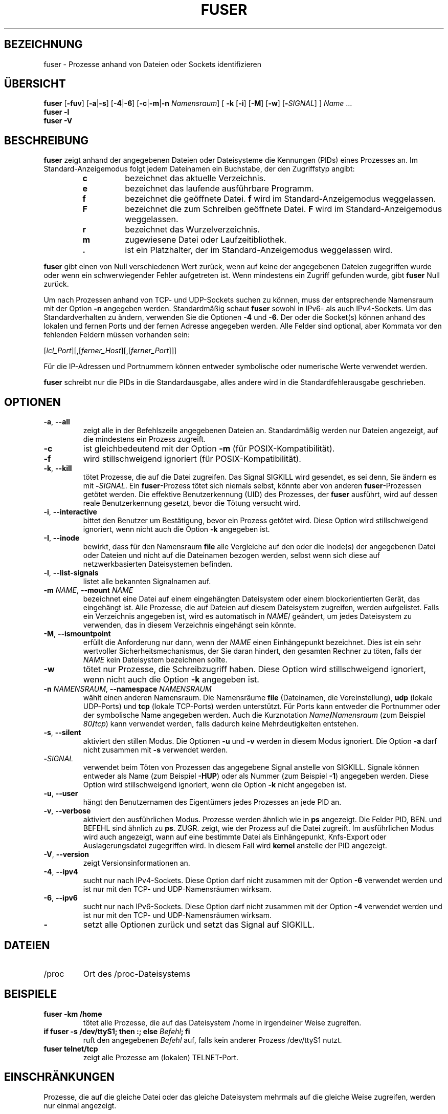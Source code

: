 .\"
.\" Copyright 1993-2005 Werner Almesberger
.\"           2005-2020 Craig Small
.\" This program is free software; you can redistribute it and/or modify
.\" it under the terms of the GNU General Public License as published by
.\" the Free Software Foundation; either version 2 of the License, or
.\" (at your option) any later version.
.\"
.\"*******************************************************************
.\"
.\" This file was generated with po4a. Translate the source file.
.\"
.\"*******************************************************************
.TH FUSER 1 "29. September 2020" psmisc "Dienstprogramme für Benutzer"
.SH BEZEICHNUNG
fuser \- Prozesse anhand von Dateien oder Sockets identifizieren
.SH ÜBERSICHT
.ad l
\fBfuser\fP [\fB\-fuv\fP] [\fB\-a\fP|\fB\-s\fP] [\fB\-4\fP|\fB\-6\fP] [\fB\-c\fP|\fB\-m\fP|\fB\-n\fP
\fINamensraum\fP] [\fB\ \-k\fP [\fB\-i\fP] [\fB\-M\fP] [\fB\-w\fP] [\fB\-\fP\fISIGNAL\fP] ] \fIName\fP …
.br
\fBfuser \-l\fP
.br
\fBfuser \-V\fP
.ad b
.SH BESCHREIBUNG
\fBfuser\fP zeigt anhand der angegebenen Dateien oder Dateisysteme die
Kennungen (PIDs) eines Prozesses an. Im Standard\-Anzeigemodus folgt jedem
Dateinamen ein Buchstabe, der den Zugriffstyp angibt:
.PP
.RS
.PD 0
.TP 
\fBc\fP
bezeichnet das aktuelle Verzeichnis.
.TP 
\fBe\fP
bezeichnet das laufende ausführbare Programm.
.TP 
\fBf\fP
bezeichnet die geöffnete Datei. \fBf\fP wird im Standard\-Anzeigemodus
weggelassen.
.TP 
\fBF\fP
bezeichnet die zum Schreiben geöffnete Datei. \fBF\fP wird im
Standard\-Anzeigemodus weggelassen.
.TP 
\fBr\fP
bezeichnet das Wurzelverzeichnis.
.TP 
\fBm\fP
zugewiesene Datei oder Laufzeitibliothek.
.TP 
\&\fB.\fP
ist ein Platzhalter, der im Standard\-Anzeigemodus weggelassen wird.
.PD
.RE
.LP
\fBfuser\fP gibt einen von Null verschiedenen Wert zurück, wenn auf keine der
angegebenen Dateien zugegriffen wurde oder wenn ein schwerwiegender Fehler
aufgetreten ist. Wenn mindestens ein Zugriff gefunden wurde, gibt \fBfuser\fP
Null zurück.
.PP
Um nach Prozessen anhand von TCP\- und UDP\-Sockets suchen zu können, muss der
entsprechende Namensraum mit der Option \fB\-n\fP angegeben
werden. Standardmäßig schaut \fBfuser\fP sowohl in IPv6\- als auch
IPv4\-Sockets. Um das Standardverhalten zu ändern, verwenden Sie die Optionen
\fB\-4\fP und \fB\-6\fP. Der oder die Socket(s) können anhand des lokalen und fernen
Ports und der fernen Adresse angegeben werden. Alle Felder sind optional,
aber Kommata vor den fehlenden Feldern müssen vorhanden sein:
.PP
[\fIlcl_Port\fP][,[\fIferner_Host\fP][,[\fIferner_Port\fP]]]
.PP
Für die IP\-Adressen und Portnummern können entweder symbolische oder
numerische Werte verwendet werden.
.PP
\fBfuser\fP schreibt nur die PIDs in die Standardausgabe, alles andere wird in
die Standardfehlerausgabe geschrieben.
.SH OPTIONEN
.TP 
\fB\-a\fP, \fB\-\-all\fP
zeigt alle in der Befehlszeile angegebenen Dateien an. Standardmäßig werden
nur Dateien angezeigt, auf die mindestens ein Prozess zugreift.
.TP 
\fB\-c\fP
ist gleichbedeutend mit der Option \fB\-m\fP (für POSIX\-Kompatibilität).
.TP 
\fB\-f\fP
wird stillschweigend ignoriert (für POSIX\-Kompatibilität).
.TP 
\fB\-k\fP, \fB\-\-kill\fP
tötet Prozesse, die auf die Datei zugreifen. Das Signal SIGKILL wird
gesendet, es sei denn, Sie ändern es mit \fB\-\fP\fISIGNAL\/\fP. Ein
\fBfuser\fP\-Prozess tötet sich niemals selbst, könnte aber von anderen
\fBfuser\fP\-Prozessen getötet werden. Die effektive Benutzerkennung (UID) des
Prozesses, der \fBfuser\fP ausführt, wird auf dessen reale Benutzerkennung
gesetzt, bevor die Tötung versucht wird.
.TP 
\fB\-i\fP, \fB\-\-interactive\fP
bittet den Benutzer um Bestätigung, bevor ein Prozess getötet wird. Diese
Option wird stillschweigend ignoriert, wenn nicht auch die Option \fB\-k\fP
angegeben ist.
.TP 
\fB\-I\fP, \fB\-\-inode\fP
bewirkt, dass für den Namensraum \fBfile\fP alle Vergleiche auf den oder die
Inode(s) der angegebenen Datei oder Dateien und nicht auf die Dateinamen
bezogen werden, selbst wenn sich diese auf netzwerkbasierten Dateisystemen
befinden.
.TP 
\fB\-l\fP, \fB\-\-list\-signals\fP
listet alle bekannten Signalnamen auf.
.TP 
\fB\-m\fP\fI NAME\fP, \fB\-\-mount \fP\fINAME\fP
bezeichnet eine Datei auf einem eingehängten Dateisystem oder einem
blockorientierten Gerät, das eingehängt ist. Alle Prozesse, die auf Dateien
auf diesem Dateisystem zugreifen, werden aufgelistet. Falls ein Verzeichnis
angegeben ist, wird es automatisch in \fINAME\fP/ geändert, um jedes
Dateisystem zu verwenden, das in diesem Verzeichnis eingehängt sein könnte.
.TP 
\fB\-M\fP, \fB\-\-ismountpoint\fP
erfüllt die Anforderung nur dann, wenn der \fINAME\fP einen Einhängepunkt
bezeichnet. Dies ist ein sehr wertvoller Sicherheitsmechanismus, der Sie
daran hindert, den gesamten Rechner zu töten, falls der \fINAME\fP kein
Dateisystem bezeichnen sollte.
.TP 
\fB\-w\fP
tötet nur Prozesse, die Schreibzugriff haben. Diese Option wird
stillschweigend ignoriert, wenn nicht auch die Option \fB\-k\fP angegeben ist.
.TP 
\fB\-n\fP\fI NAMENSRAUM\fP, \fB\-\-namespace \fP\fINAMENSRAUM\fP
wählt einen anderen Namensraum. Die Namensräume \fBfile\fP (Dateinamen, die
Voreinstellung), \fBudp\fP (lokale UDP\-Ports) und \fBtcp\fP (lokale TCP\-Ports)
werden unterstützt. Für Ports kann entweder die Portnummer oder der
symbolische Name angegeben werden. Auch die Kurznotation
\fIName\fP\fB/\fP\fINamensraum\fP (zum Beispiel \fI80\fP\fB/\fP\fItcp\fP) kann verwendet
werden, falls dadurch keine Mehrdeutigkeiten entstehen.
.TP 
\fB\-s\fP, \fB\-\-silent\fP
aktiviert den stillen Modus. Die Optionen \fB\-u\fP und \fB\-v\fP werden in diesem
Modus ignoriert. Die Option \fB\-a\fP darf nicht zusammen mit \fB\-s\fP verwendet
werden.
.TP 
\fB\-\fP\fISIGNAL\fP
verwendet beim Töten von Prozessen das angegebene Signal anstelle von
SIGKILL. Signale können entweder als Name (zum Beispiel \fB\-HUP\fP) oder als
Nummer (zum Beispiel \fB\-1\fP) angegeben werden. Diese Option wird
stillschweigend ignoriert, wenn die Option \fB\-k\fP nicht angegeben ist.
.TP 
\fB\-u\fP, \fB\-\-user\fP
hängt den Benutzernamen des Eigentümers jedes Prozesses an jede PID an.
.TP 
\fB\-v\fP, \fB\-\-verbose\fP
aktiviert den ausführlichen Modus. Prozesse werden ähnlich wie in \fBps\fP
angezeigt. Die Felder PID, BEN. und BEFEHL sind ähnlich zu
\fBps\fP. ZUGR. zeigt, wie der Prozess auf die Datei zugreift. Im ausführlichen
Modus wird auch angezeigt, wann auf eine  bestimmte Datei als Einhängepunkt,
Knfs\-Export oder Auslagerungsdatei zugegriffen wird. In diesem Fall wird
\fBkernel\fP anstelle der PID angezeigt.
.TP 
\fB\-V\fP, \fB\-\-version\fP
zeigt Versionsinformationen an.
.TP 
\fB\-4\fP, \fB\-\-ipv4\fP
sucht nur nach IPv4\-Sockets. Diese Option darf nicht zusammen mit der Option
\fB\-6\fP verwendet werden und ist nur mit den TCP\- und UDP\-Namensräumen
wirksam.
.TP 
\fB\-6\fP, \fB\-\-ipv6\fP
sucht nur nach IPv6\-Sockets. Diese Option darf nicht zusammen mit der Option
\fB\-4\fP verwendet werden und ist nur mit den TCP\- und UDP\-Namensräumen
wirksam.
.IP \fB\-\fP
setzt alle Optionen zurück und setzt das Signal auf SIGKILL.
.SH DATEIEN
.TP 
/proc
Ort des /proc\-Dateisystems
.SH BEISPIELE	
.TP 
\fBfuser \-km /home\fP
tötet alle Prozesse, die auf das Dateisystem /home in irgendeiner Weise
zugreifen.
.TP 
\fBif fuser \-s /dev/ttyS1; then :; else \fP\fIBefehl\fP\fB; fi\fP
ruft den angegebenen \fIBefehl\fP auf, falls kein anderer Prozess /dev/ttyS1
nutzt.
.TP 
\fBfuser telnet/tcp\fP
zeigt alle Prozesse am (lokalen) TELNET\-Port.
.SH EINSCHRÄNKUNGEN
Prozesse, die auf die gleiche Datei oder das gleiche Dateisystem mehrmals
auf die gleiche Weise zugreifen, werden nur einmal angezeigt.
.PP
Falls das gleiche Objekt in der Befehlszeile mehrmals angegeben ist, können
einige von dessen Einträgen ignoriert werden.
.PP
\fBfuser\fP könnte lediglich in der Lage sein, Teilinformationen zu ermitteln,
es sei denn, es wird mit höheren Privilegien ausgeführt. Als Konsequenz
könnten Dateien, die durch Prozesse anderer Benutzer geöffnet wurden nicht
aufgelistet und ausführbare Programme nicht als zugewiesen klassifiziert
werden.
.PP
\fBfuser\fP kann nicht auf Prozessen agieren, für die es keine Zugriffsrechte
auf die Dateideskriptortabelle hat. Am häufigsten tritt dieses Problem beim
Suchen nach TCP\- oder UDP\-Sockets auf, wenn \fBfuser\fP nicht mit Root\-Rechten
ausgeführt wird. In diesem Fall meldet \fBfuser\fP keinen Zugriff.
.PP
Die Installation von \fBfuser\fP SUID root wird Probleme vermeiden, die auf
unvollständige Informationen zurückzuführen sind, aber könnte aus
Sicherheitsgründen und zum Schutz der Privatsphäre unerwünscht sein.
.PP
\fBudp\fP\- und \fBtcp\fP\-Namensräume sowie UNIX\-Domain\-Sockets können mit einem
Kernel älter als Version 1.3.78 nicht durchsucht werden.
.PP
Zugriffe durch den Kernel werden nur mit der Option \fB\-v\fP angezeigt.
.PP
Die Option \fB\-k\fP agiert nur auf Prozessen. Falls der Benutzer der Kernel
ist, gibt \fBfuser\fP einen Hinweis aus, führt darüber hinaus aber keine Aktion
aus.
.SH FEHLER
.PP
Der Befehl \fBfuser \-m /dev/sgX\fP zeigt alle Prozesse an (oder tötet diese,
wenn die Option \fB\-k\fP angegeben ist), selbst dann, wenn Sie das Gerät nicht
eingerichtet haben. Es könnte weitere Geräte geben, bei denen dies getan
wird.
.PP
Die Option \fB\-m\fP von \fBmount\fP erkennt jede Datei innerhalb eines Geräts als
die von Ihnen angegebene Datei; verwenden Sie zusätzlich die Option \fB\-M\fP,
um zu verdeutlichen, dass Sie nur den Einhängepunkt angeben.
.SH "SIEHE AUCH"
\fBkill\fP(1), \fBkillall\fP(1), \fBlsof\fP(8), \fBpkill\fP(1), \fBps\fP(1), \fBkill\fP(2).
